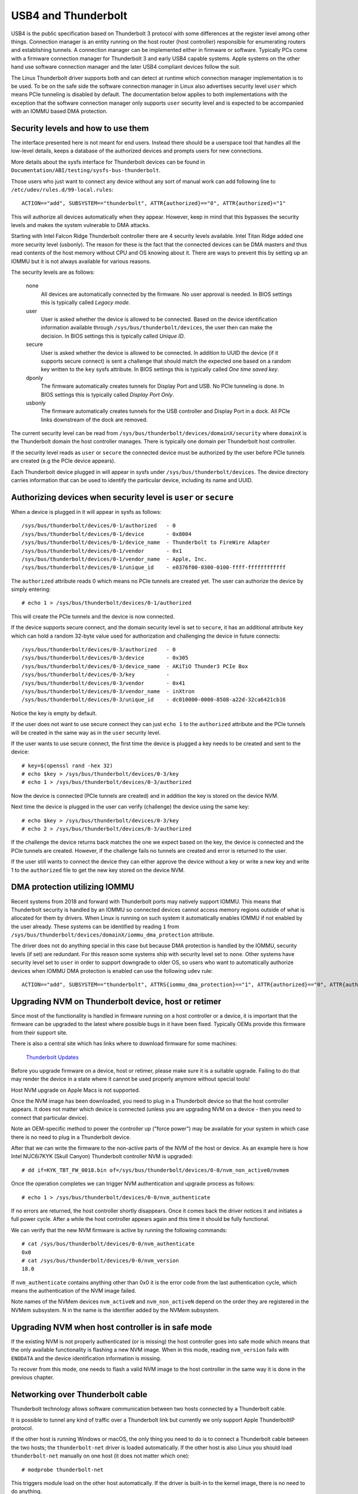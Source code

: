 .. SPDX-License-Identifier: GPL-2.0

======================
 USB4 and Thunderbolt
======================
USB4 is the public specification based on Thunderbolt 3 protocol with
some differences at the register level among other things. Connection
manager is an entity running on the host router (host controller)
responsible for enumerating routers and establishing tunnels. A
connection manager can be implemented either in firmware or software.
Typically PCs come with a firmware connection manager for Thunderbolt 3
and early USB4 capable systems. Apple systems on the other hand use
software connection manager and the later USB4 compliant devices follow
the suit.

The Linux Thunderbolt driver supports both and can detect at runtime which
connection manager implementation is to be used. To be on the safe side the
software connection manager in Linux also advertises security level
``user`` which means PCIe tunneling is disabled by default. The
documentation below applies to both implementations with the exception that
the software connection manager only supports ``user`` security level and
is expected to be accompanied with an IOMMU based DMA protection.

Security levels and how to use them
-----------------------------------
The interface presented here is not meant for end users. Instead there
should be a userspace tool that handles all the low-level details, keeps
a database of the authorized devices and prompts users for new connections.

More details about the sysfs interface for Thunderbolt devices can be
found in ``Documentation/ABI/testing/sysfs-bus-thunderbolt``.

Those users who just want to connect any device without any sort of
manual work can add following line to
``/etc/udev/rules.d/99-local.rules``::

  ACTION=="add", SUBSYSTEM=="thunderbolt", ATTR{authorized}=="0", ATTR{authorized}="1"

This will authorize all devices automatically when they appear. However,
keep in mind that this bypasses the security levels and makes the system
vulnerable to DMA attacks.

Starting with Intel Falcon Ridge Thunderbolt controller there are 4
security levels available. Intel Titan Ridge added one more security level
(usbonly). The reason for these is the fact that the connected devices can
be DMA masters and thus read contents of the host memory without CPU and OS
knowing about it. There are ways to prevent this by setting up an IOMMU but
it is not always available for various reasons.

The security levels are as follows:

  none
    All devices are automatically connected by the firmware. No user
    approval is needed. In BIOS settings this is typically called
    *Legacy mode*.

  user
    User is asked whether the device is allowed to be connected.
    Based on the device identification information available through
    ``/sys/bus/thunderbolt/devices``, the user then can make the decision.
    In BIOS settings this is typically called *Unique ID*.

  secure
    User is asked whether the device is allowed to be connected. In
    addition to UUID the device (if it supports secure connect) is sent
    a challenge that should match the expected one based on a random key
    written to the ``key`` sysfs attribute. In BIOS settings this is
    typically called *One time saved key*.

  dponly
    The firmware automatically creates tunnels for Display Port and
    USB. No PCIe tunneling is done. In BIOS settings this is
    typically called *Display Port Only*.

  usbonly
    The firmware automatically creates tunnels for the USB controller and
    Display Port in a dock. All PCIe links downstream of the dock are
    removed.

The current security level can be read from
``/sys/bus/thunderbolt/devices/domainX/security`` where ``domainX`` is
the Thunderbolt domain the host controller manages. There is typically
one domain per Thunderbolt host controller.

If the security level reads as ``user`` or ``secure`` the connected
device must be authorized by the user before PCIe tunnels are created
(e.g the PCIe device appears).

Each Thunderbolt device plugged in will appear in sysfs under
``/sys/bus/thunderbolt/devices``. The device directory carries
information that can be used to identify the particular device,
including its name and UUID.

Authorizing devices when security level is ``user`` or ``secure``
-----------------------------------------------------------------
When a device is plugged in it will appear in sysfs as follows::

  /sys/bus/thunderbolt/devices/0-1/authorized	- 0
  /sys/bus/thunderbolt/devices/0-1/device	- 0x8004
  /sys/bus/thunderbolt/devices/0-1/device_name	- Thunderbolt to FireWire Adapter
  /sys/bus/thunderbolt/devices/0-1/vendor	- 0x1
  /sys/bus/thunderbolt/devices/0-1/vendor_name	- Apple, Inc.
  /sys/bus/thunderbolt/devices/0-1/unique_id	- e0376f00-0300-0100-ffff-ffffffffffff

The ``authorized`` attribute reads 0 which means no PCIe tunnels are
created yet. The user can authorize the device by simply entering::

  # echo 1 > /sys/bus/thunderbolt/devices/0-1/authorized

This will create the PCIe tunnels and the device is now connected.

If the device supports secure connect, and the domain security level is
set to ``secure``, it has an additional attribute ``key`` which can hold
a random 32-byte value used for authorization and challenging the device in
future connects::

  /sys/bus/thunderbolt/devices/0-3/authorized	- 0
  /sys/bus/thunderbolt/devices/0-3/device	- 0x305
  /sys/bus/thunderbolt/devices/0-3/device_name	- AKiTiO Thunder3 PCIe Box
  /sys/bus/thunderbolt/devices/0-3/key		-
  /sys/bus/thunderbolt/devices/0-3/vendor	- 0x41
  /sys/bus/thunderbolt/devices/0-3/vendor_name	- inXtron
  /sys/bus/thunderbolt/devices/0-3/unique_id	- dc010000-0000-8508-a22d-32ca6421cb16

Notice the key is empty by default.

If the user does not want to use secure connect they can just ``echo 1``
to the ``authorized`` attribute and the PCIe tunnels will be created in
the same way as in the ``user`` security level.

If the user wants to use secure connect, the first time the device is
plugged a key needs to be created and sent to the device::

  # key=$(openssl rand -hex 32)
  # echo $key > /sys/bus/thunderbolt/devices/0-3/key
  # echo 1 > /sys/bus/thunderbolt/devices/0-3/authorized

Now the device is connected (PCIe tunnels are created) and in addition
the key is stored on the device NVM.

Next time the device is plugged in the user can verify (challenge) the
device using the same key::

  # echo $key > /sys/bus/thunderbolt/devices/0-3/key
  # echo 2 > /sys/bus/thunderbolt/devices/0-3/authorized

If the challenge the device returns back matches the one we expect based
on the key, the device is connected and the PCIe tunnels are created.
However, if the challenge fails no tunnels are created and error is
returned to the user.

If the user still wants to connect the device they can either approve
the device without a key or write a new key and write 1 to the
``authorized`` file to get the new key stored on the device NVM.

DMA protection utilizing IOMMU
------------------------------
Recent systems from 2018 and forward with Thunderbolt ports may natively
support IOMMU. This means that Thunderbolt security is handled by an IOMMU
so connected devices cannot access memory regions outside of what is
allocated for them by drivers. When Linux is running on such system it
automatically enables IOMMU if not enabled by the user already. These
systems can be identified by reading ``1`` from
``/sys/bus/thunderbolt/devices/domainX/iommu_dma_protection`` attribute.

The driver does not do anything special in this case but because DMA
protection is handled by the IOMMU, security levels (if set) are
redundant. For this reason some systems ship with security level set to
``none``. Other systems have security level set to ``user`` in order to
support downgrade to older OS, so users who want to automatically
authorize devices when IOMMU DMA protection is enabled can use the
following ``udev`` rule::

  ACTION=="add", SUBSYSTEM=="thunderbolt", ATTRS{iommu_dma_protection}=="1", ATTR{authorized}=="0", ATTR{authorized}="1"

Upgrading NVM on Thunderbolt device, host or retimer
----------------------------------------------------
Since most of the functionality is handled in firmware running on a
host controller or a device, it is important that the firmware can be
upgraded to the latest where possible bugs in it have been fixed.
Typically OEMs provide this firmware from their support site.

There is also a central site which has links where to download firmware
for some machines:

  `Thunderbolt Updates <https://thunderbolttechnology.net/updates>`_

Before you upgrade firmware on a device, host or retimer, please make
sure it is a suitable upgrade. Failing to do that may render the device
in a state where it cannot be used properly anymore without special
tools!

Host NVM upgrade on Apple Macs is not supported.

Once the NVM image has been downloaded, you need to plug in a
Thunderbolt device so that the host controller appears. It does not
matter which device is connected (unless you are upgrading NVM on a
device - then you need to connect that particular device).

Note an OEM-specific method to power the controller up ("force power") may
be available for your system in which case there is no need to plug in a
Thunderbolt device.

After that we can write the firmware to the non-active parts of the NVM
of the host or device. As an example here is how Intel NUC6i7KYK (Skull
Canyon) Thunderbolt controller NVM is upgraded::

  # dd if=KYK_TBT_FW_0018.bin of=/sys/bus/thunderbolt/devices/0-0/nvm_non_active0/nvmem

Once the operation completes we can trigger NVM authentication and
upgrade process as follows::

  # echo 1 > /sys/bus/thunderbolt/devices/0-0/nvm_authenticate

If no errors are returned, the host controller shortly disappears. Once
it comes back the driver notices it and initiates a full power cycle.
After a while the host controller appears again and this time it should
be fully functional.

We can verify that the new NVM firmware is active by running the following
commands::

  # cat /sys/bus/thunderbolt/devices/0-0/nvm_authenticate
  0x0
  # cat /sys/bus/thunderbolt/devices/0-0/nvm_version
  18.0

If ``nvm_authenticate`` contains anything other than 0x0 it is the error
code from the last authentication cycle, which means the authentication
of the NVM image failed.

Note names of the NVMem devices ``nvm_activeN`` and ``nvm_non_activeN``
depend on the order they are registered in the NVMem subsystem. N in
the name is the identifier added by the NVMem subsystem.

Upgrading NVM when host controller is in safe mode
--------------------------------------------------
If the existing NVM is not properly authenticated (or is missing) the
host controller goes into safe mode which means that the only available
functionality is flashing a new NVM image. When in this mode, reading
``nvm_version`` fails with ``ENODATA`` and the device identification
information is missing.

To recover from this mode, one needs to flash a valid NVM image to the
host controller in the same way it is done in the previous chapter.

Networking over Thunderbolt cable
---------------------------------
Thunderbolt technology allows software communication between two hosts
connected by a Thunderbolt cable.

It is possible to tunnel any kind of traffic over a Thunderbolt link but
currently we only support Apple ThunderboltIP protocol.

If the other host is running Windows or macOS, the only thing you need to
do is to connect a Thunderbolt cable between the two hosts; the
``thunderbolt-net`` driver is loaded automatically. If the other host is
also Linux you should load ``thunderbolt-net`` manually on one host (it
does not matter which one)::

  # modprobe thunderbolt-net

This triggers module load on the other host automatically. If the driver
is built-in to the kernel image, there is no need to do anything.

The driver will create one virtual ethernet interface per Thunderbolt
port which are named like ``thunderbolt0`` and so on. From this point
you can either use standard userspace tools like ``ifconfig`` to
configure the interface or let your GUI handle it automatically.

Forcing power
-------------
Many OEMs include a method that can be used to force the power of a
Thunderbolt controller to an "On" state even if nothing is connected.
If supported by your machine this will be exposed by the WMI bus with
a sysfs attribute called "force_power".

For example the intel-wmi-thunderbolt driver exposes this attribute in:
  /sys/bus/wmi/devices/86CCFD48-205E-4A77-9C48-2021CBEDE341/force_power

  To force the power to on, write 1 to this attribute file.
  To disable force power, write 0 to this attribute file.

Note: it's currently not possible to query the force power state of a platform.
